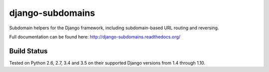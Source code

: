 django-subdomains
=================

Subdomain helpers for the Django framework, including subdomain-based URL
routing and reversing.

Full documentation can be found here: http://django-subdomains.readthedocs.org/

Build Status
------------

.. image:: https://secure.travis-ci.org/contraslash/django-subdomains.png?branch=master
   :target: http://travis-ci.org/contraslash/django-subdomains

Tested on Python 2.6, 2.7, 3.4 and 3.5 on their supported Django versions from
1.4 through 1.10.
